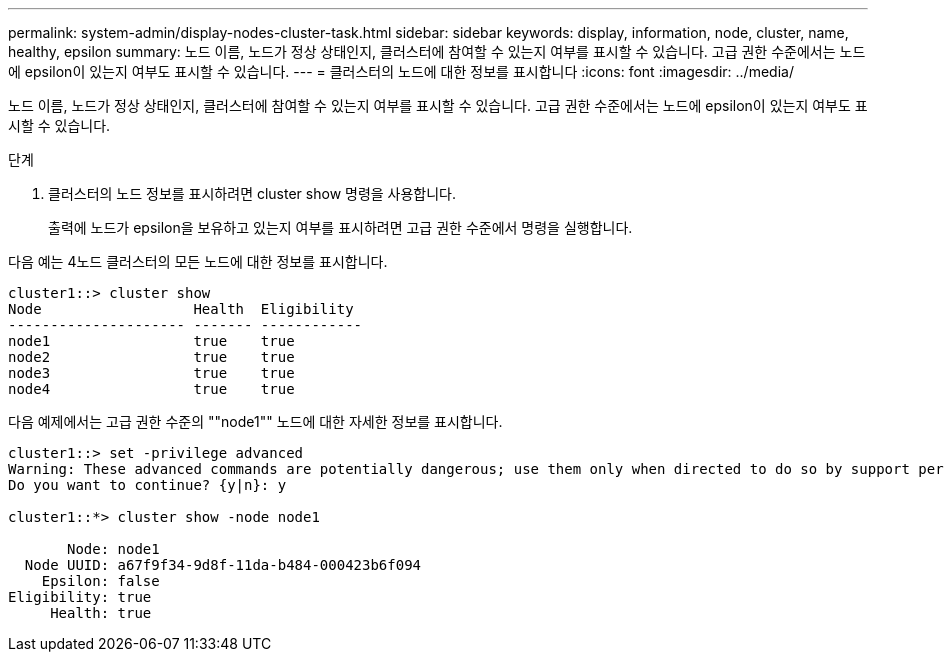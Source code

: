 ---
permalink: system-admin/display-nodes-cluster-task.html 
sidebar: sidebar 
keywords: display, information, node, cluster, name, healthy, epsilon 
summary: 노드 이름, 노드가 정상 상태인지, 클러스터에 참여할 수 있는지 여부를 표시할 수 있습니다. 고급 권한 수준에서는 노드에 epsilon이 있는지 여부도 표시할 수 있습니다. 
---
= 클러스터의 노드에 대한 정보를 표시합니다
:icons: font
:imagesdir: ../media/


[role="lead"]
노드 이름, 노드가 정상 상태인지, 클러스터에 참여할 수 있는지 여부를 표시할 수 있습니다. 고급 권한 수준에서는 노드에 epsilon이 있는지 여부도 표시할 수 있습니다.

.단계
. 클러스터의 노드 정보를 표시하려면 cluster show 명령을 사용합니다.
+
출력에 노드가 epsilon을 보유하고 있는지 여부를 표시하려면 고급 권한 수준에서 명령을 실행합니다.



다음 예는 4노드 클러스터의 모든 노드에 대한 정보를 표시합니다.

[listing]
----

cluster1::> cluster show
Node                  Health  Eligibility
--------------------- ------- ------------
node1                 true    true
node2                 true    true
node3                 true    true
node4                 true    true
----
다음 예제에서는 고급 권한 수준의 ""node1"" 노드에 대한 자세한 정보를 표시합니다.

[listing]
----

cluster1::> set -privilege advanced
Warning: These advanced commands are potentially dangerous; use them only when directed to do so by support personnel.
Do you want to continue? {y|n}: y

cluster1::*> cluster show -node node1

       Node: node1
  Node UUID: a67f9f34-9d8f-11da-b484-000423b6f094
    Epsilon: false
Eligibility: true
     Health: true
----